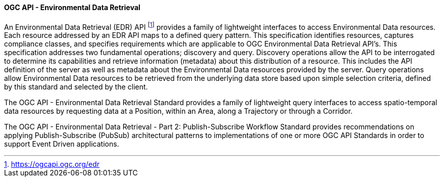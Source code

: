 ==== OGC API - Environmental Data Retrieval

An Environmental Data Retrieval (EDR) API footnote:[https://ogcapi.ogc.org/edr] provides a family of lightweight interfaces to access Environmental Data resources. Each resource addressed by an EDR API maps to a defined query pattern. This specification identifies resources, captures compliance classes, and specifies requirements which are applicable to OGC Environmental Data Retrieval API’s. This specification addresses two fundamental operations; discovery and query. Discovery operations allow the API to be interrogated to determine its capabilities and retrieve information (metadata) about this distribution of a resource. This includes the API definition of the server as well as metadata about the Environmental Data resources provided by the server. Query operations allow Environmental Data resources to be retrieved from the underlying data store based upon simple selection criteria, defined by this standard and selected by the client.

The OGC API - Environmental Data Retrieval Standard provides a family of lightweight query interfaces to access spatio-temporal data resources by requesting data at a Position, within an Area, along a Trajectory or through a Corridor.

The OGC API - Environmental Data Retrieval - Part 2: Publish-Subscribe Workflow Standard provides recommendations on applying Publish-Subscribe (PubSub) architectural patterns to implementations of one or more OGC API Standards in order to support Event Driven applications.

